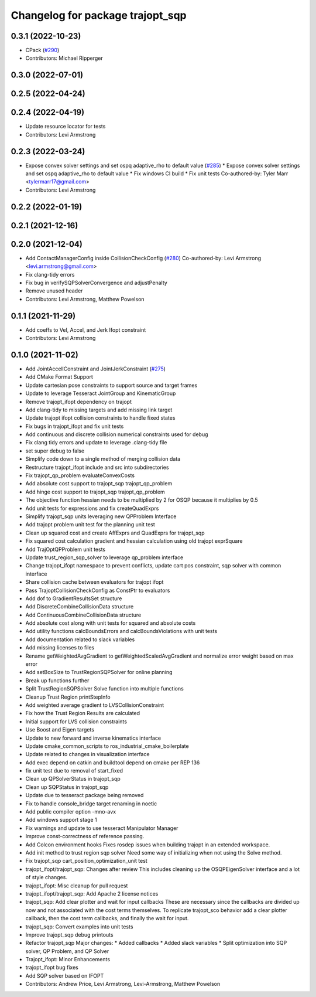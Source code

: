 ^^^^^^^^^^^^^^^^^^^^^^^^^^^^^^^^^
Changelog for package trajopt_sqp
^^^^^^^^^^^^^^^^^^^^^^^^^^^^^^^^^

0.3.1 (2022-10-23)
------------------
* CPack (`#290 <https://github.com/tesseract-robotics/trajopt/issues/290>`_)
* Contributors: Michael Ripperger

0.3.0 (2022-07-01)
------------------

0.2.5 (2022-04-24)
------------------

0.2.4 (2022-04-19)
------------------
* Update resource locator for tests
* Contributors: Levi Armstrong

0.2.3 (2022-03-24)
------------------
* Expose convex solver settings and set ospq adaptive_rho to default value (`#285 <https://github.com/tesseract-robotics/trajopt/issues/285>`_)
  * Expose convex solver settings and set ospq adaptive_rho to default value
  * Fix windows CI build
  * Fix unit tests
  Co-authored-by: Tyler Marr <tylermarr17@gmail.com>
* Contributors: Levi Armstrong

0.2.2 (2022-01-19)
------------------

0.2.1 (2021-12-16)
------------------

0.2.0 (2021-12-04)
------------------
* Add ContactManagerConfig inside CollisionCheckConfig (`#280 <https://github.com/tesseract-robotics/trajopt/issues/280>`_)
  Co-authored-by: Levi Armstrong <levi.armstrong@gmail.com>
* Fix clang-tidy errors
* Fix bug in verifySQPSolverConvergence and adjustPenalty
* Remove unused header
* Contributors: Levi Armstrong, Matthew Powelson

0.1.1 (2021-11-29)
------------------
* Add coeffs to Vel, Accel, and Jerk Ifopt constraint
* Contributors: Levi Armstrong

0.1.0 (2021-11-02)
------------------
* Add JointAccellConstraint and JointJerkConstraint (`#275 <https://github.com/tesseract-robotics/trajopt/issues/275>`_)
* Add CMake Format Support
* Update cartesian pose constraints to support source and target frames
* Update to leverage Tesseract JointGroup and KinematicGroup
* Remove trajopt_ifopt dependency on trajopt
* Add clang-tidy to missing targets and add missing link target
* Update trajopt ifopt collision constraints to handle fixed states
* Fix bugs in trajopt_ifopt and fix unit tests
* Add continuous and discrete collision numerical constraints used for debug
* Fix clang tidy errors and update to leverage .clang-tidy file
* set super debug to false
* Simplify code down to a single method of merging collision data
* Restructure trajopt_ifopt include and src into subdirectories
* Fix trajopt_qp_problem evaluateConvexCosts
* Add absolute cost support to trajopt_sqp trajopt_qp_problem
* Add hinge cost support to trajopt_sqp trajopt_qp_problem
* The objective function hessian needs to be multiplied by 2 for OSQP because it multiplies by 0.5
* Add unit tests for expressions and fix createQuadExprs
* Simplify trajopt_sqp units leveraging new QPProblem Interface
* Add trajopt problem unit test for the planning unit test
* Clean up squared cost and create AffExprs and QuadExprs for trajopt_sqp
* Fix squared cost calculation gradient and hessian calculation using old trajopt exprSquare
* Add TrajOptQPProblem unit tests
* Update trust_region_sqp_solver to leverage qp_problem interface
* Change trajopt_ifopt namespace to prevent conflicts, update cart pos constraint, sqp solver with common interface
* Share collision cache between evaluators for trajopt ifopt
* Pass TrajoptCollisionCheckConfig as ConstPtr to evaluators
* Add dof to GradientResultsSet structure
* Add DiscreteCombineCollisionData structure
* Add ContinuousCombineCollisionData structure
* Add absolute cost along with unit tests for squared and absolute costs
* Add utility functions calcBoundsErrors and calcBoundsViolations with unit tests
* Add documentation related to slack variables
* Add missing licenses to files
* Rename getWeightedAvgGradient to getWeightedScaledAvgGradient and normalize error weight based on max error
* Add setBoxSize to TrustRegionSQPSolver for online planning
* Break up functions further
* Split TrustRegionSQPSolver Solve function into multiple functions
* Cleanup Trust Region printStepInfo
* Add weighted average gradient to LVSCollisionConstraint
* Fix how the Trust Region Results are calculated
* Initial support for LVS collision constraints
* Use Boost and Eigen targets
* Update to new forward and inverse kinematics interface
* Update cmake_common_scripts to ros_industrial_cmake_boilerplate
* Update related to changes in visualization interface
* Add exec depend on catkin and buildtool depend on cmake per REP 136
* fix unit test due to removal of start_fixed
* Clean up QPSolverStatus in trajopt_sqp
* Clean up SQPStatus in trajopt_sqp
* Update due to tesseract package being removed
* Fix to handle console_bridge target renaming in noetic
* Add public compiler option -mno-avx
* Add windows support stage 1
* Fix warnings and update to use tesseract Manipulator Manager
* Improve const-correctness of reference passing.
* Add Colcon environment hooks
  Fixes rosdep issues when building trajopt in an extended workspace.
* Add init method to trust region sqp solver
  Need some way of initializing when not using the Solve method.
* Fix trajopt_sqp cart_position_optimization_unit test
* trajopt_ifopt/trajopt_sqp: Changes after review
  This includes cleaning up the OSQPEigenSolver interface and a lot of style changes.
* trajopt_ifopt: Misc cleanup for pull request
* trajopt_ifopt/trajopt_sqp: Add Apache 2 license notices
* trajopt_sqp: Add clear plotter and wait for input callbacks
  These are necessary since the callbacks are divided up now and not associated with the cost terms themselves. To replicate trajopt_sco behavior add a clear plotter callback, then the cost term callbacks, and finally the wait for input.
* trajopt_sqp: Convert examples into unit tests
* Improve trajopt_sqp debug printouts
* Refactor trajopt_sqp
  Major changes:
  *  Added callbacks
  *  Added slack variables
  *  Split optimization into SQP solver, QP Problem, and QP Solver
* Trajopt_ifopt: Minor Enhancements
* trajopt_ifopt bug fixes
* Add SQP solver based on IFOPT
* Contributors: Andrew Price, Levi Armstrong, Levi-Armstrong, Matthew Powelson
